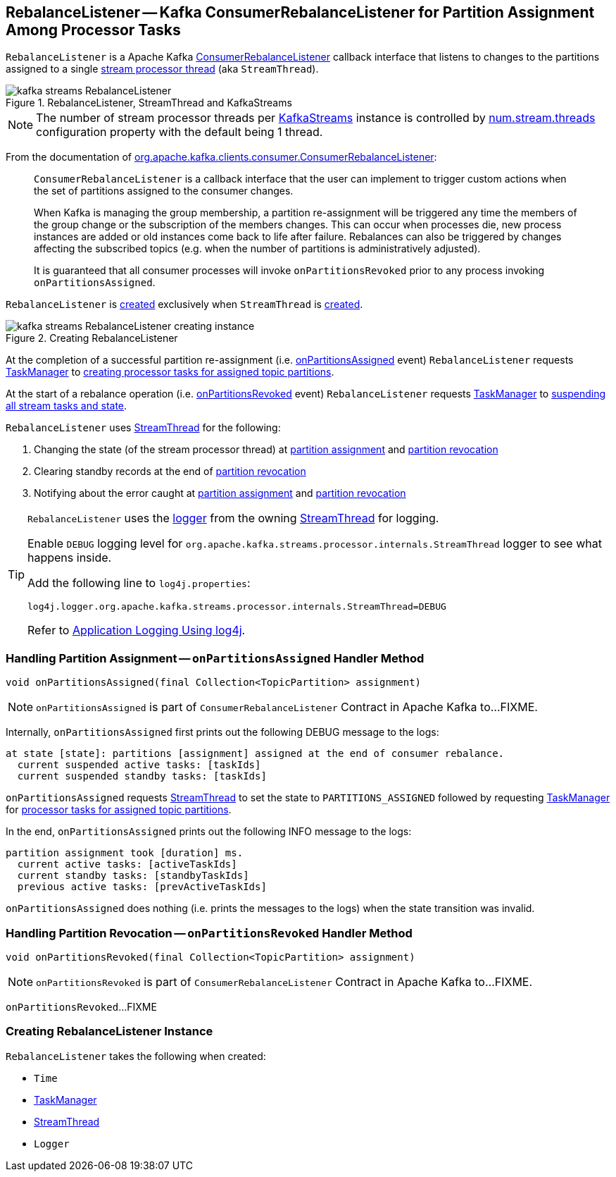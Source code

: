 == [[RebalanceListener]] RebalanceListener -- Kafka ConsumerRebalanceListener for Partition Assignment Among Processor Tasks

`RebalanceListener` is a Apache Kafka https://kafka.apache.org/22/javadoc/org/apache/kafka/clients/consumer/ConsumerRebalanceListener.html[ConsumerRebalanceListener] callback interface that listens to changes to the partitions assigned to a single <<streamThread, stream processor thread>> (aka `StreamThread`).

.RebalanceListener, StreamThread and KafkaStreams
image::images/kafka-streams-RebalanceListener.png[align="center"]

NOTE: The number of stream processor threads per link:kafka-streams-KafkaStreams.adoc#threads[KafkaStreams] instance is controlled by link:kafka-streams-properties.adoc#num.stream.threads[num.stream.threads] configuration property with the default being 1 thread.

From the documentation of https://kafka.apache.org/22/javadoc/org/apache/kafka/clients/consumer/ConsumerRebalanceListener.html[org.apache.kafka.clients.consumer.ConsumerRebalanceListener]:

> `ConsumerRebalanceListener` is a callback interface that the user can implement to trigger custom actions when the set of partitions assigned to the consumer changes.

> When Kafka is managing the group membership, a partition re-assignment will be triggered any time the members of the group change or the subscription of the members changes. This can occur when processes die, new process instances are added or old instances come back to life after failure. Rebalances can also be triggered by changes affecting the subscribed topics (e.g. when the number of partitions is administratively adjusted).

> It is guaranteed that all consumer processes will invoke `onPartitionsRevoked` prior to any process invoking `onPartitionsAssigned`.

`RebalanceListener` is <<creating-instance, created>> exclusively when `StreamThread` is link:kafka-streams-internals-StreamThread.adoc#rebalanceListener[created].

.Creating RebalanceListener
image::images/kafka-streams-RebalanceListener-creating-instance.png[align="center"]

At the completion of a successful partition re-assignment (i.e. <<onPartitionsAssigned, onPartitionsAssigned>> event) `RebalanceListener` requests <<taskManager, TaskManager>> to link:kafka-streams-internals-TaskManager.adoc#createTasks[creating processor tasks for assigned topic partitions].

At the start of a rebalance operation (i.e. <<onPartitionsRevoked, onPartitionsRevoked>> event) `RebalanceListener` requests <<taskManager, TaskManager>> to link:kafka-streams-internals-TaskManager.adoc#suspendTasksAndState[suspending all stream tasks and state].

`RebalanceListener` uses <<streamThread, StreamThread>> for the following:

1. Changing the state (of the stream processor thread) at <<onPartitionsAssigned, partition assignment>> and <<onPartitionsRevoked, partition revocation>>

1. Clearing standby records at the end of <<onPartitionsRevoked, partition revocation>>

1. Notifying about the error caught at <<onPartitionsAssigned, partition assignment>> and <<onPartitionsRevoked, partition revocation>>

[[logging]]
[TIP]
====
`RebalanceListener` uses the <<log, logger>> from the owning <<kafka-streams-internals-StreamThread.adoc#, StreamThread>> for logging.

Enable `DEBUG` logging level for `org.apache.kafka.streams.processor.internals.StreamThread` logger to see what happens inside.

Add the following line to `log4j.properties`:

```
log4j.logger.org.apache.kafka.streams.processor.internals.StreamThread=DEBUG
```

Refer to link:kafka-logging.adoc#log4j.properties[Application Logging Using log4j].
====

=== [[onPartitionsAssigned]] Handling Partition Assignment -- `onPartitionsAssigned` Handler Method

[source, java]
----
void onPartitionsAssigned(final Collection<TopicPartition> assignment)
----

NOTE: `onPartitionsAssigned` is part of `ConsumerRebalanceListener` Contract in Apache Kafka to...FIXME.

Internally, `onPartitionsAssigned` first prints out the following DEBUG message to the logs:

```
at state [state]: partitions [assignment] assigned at the end of consumer rebalance.
  current suspended active tasks: [taskIds]
  current suspended standby tasks: [taskIds]
```

`onPartitionsAssigned` requests <<streamThread, StreamThread>> to set the state to `PARTITIONS_ASSIGNED` followed by requesting <<taskManager, TaskManager>> for link:kafka-streams-internals-TaskManager.adoc#createTasks[processor tasks for assigned topic partitions].

In the end, `onPartitionsAssigned` prints out the following INFO message to the logs:

```
partition assignment took [duration] ms.
  current active tasks: [activeTaskIds]
  current standby tasks: [standbyTaskIds]
  previous active tasks: [prevActiveTaskIds]
```

`onPartitionsAssigned` does nothing (i.e. prints the messages to the logs) when the state transition was invalid.

=== [[onPartitionsRevoked]] Handling Partition Revocation -- `onPartitionsRevoked` Handler Method

[source, java]
----
void onPartitionsRevoked(final Collection<TopicPartition> assignment)
----

NOTE: `onPartitionsRevoked` is part of `ConsumerRebalanceListener` Contract in Apache Kafka to...FIXME.

`onPartitionsRevoked`...FIXME

=== [[creating-instance]] Creating RebalanceListener Instance

`RebalanceListener` takes the following when created:

* [[time]] `Time`
* [[taskManager]] link:kafka-streams-internals-TaskManager.adoc[TaskManager]
* [[streamThread]] link:kafka-streams-internals-StreamThread.adoc[StreamThread]
* [[log]] `Logger`
